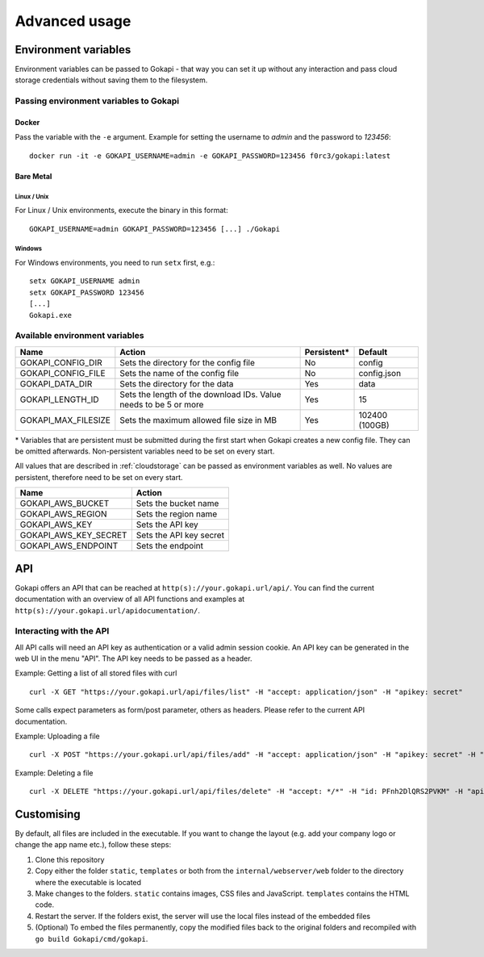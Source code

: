 .. _advanced:

================
Advanced usage
================

.. _envvar:

********************************
Environment variables
********************************

Environment variables can be passed to Gokapi - that way you can set it up without any interaction and pass cloud storage credentials without saving them to the filesystem.


.. _passingenv:

Passing environment variables to Gokapi
===============================================


Docker
------

Pass the variable with the ``-e`` argument. Example for setting the username to *admin* and the password to *123456*:
::

 docker run -it -e GOKAPI_USERNAME=admin -e GOKAPI_PASSWORD=123456 f0rc3/gokapi:latest


Bare Metal
----------

Linux / Unix
"""""""""""""

For Linux / Unix environments, execute the binary in this format:
::

  GOKAPI_USERNAME=admin GOKAPI_PASSWORD=123456 [...] ./Gokapi

Windows
""""""""

For Windows environments, you need to run ``setx`` first, e.g.:
::

  setx GOKAPI_USERNAME admin
  setx GOKAPI_PASSWORD 123456
  [...]
  Gokapi.exe




Available environment variables
==================================


+---------------------+------------------------------------------------------------------+-------------+----------------+
| Name                | Action                                                           | Persistent* | Default        |
+=====================+==================================================================+=============+================+
| GOKAPI_CONFIG_DIR   | Sets the directory for the config file                           | No          | config         |
+---------------------+------------------------------------------------------------------+-------------+----------------+
| GOKAPI_CONFIG_FILE  | Sets the name of the config file                                 | No          | config.json    |
+---------------------+------------------------------------------------------------------+-------------+----------------+
| GOKAPI_DATA_DIR     | Sets the directory for the data                                  | Yes         | data           |
+---------------------+------------------------------------------------------------------+-------------+----------------+
| GOKAPI_LENGTH_ID    | Sets the length of the download IDs. Value needs to be 5 or more | Yes         | 15             |
+---------------------+------------------------------------------------------------------+-------------+----------------+
| GOKAPI_MAX_FILESIZE | Sets the maximum allowed file size in MB                         | Yes         | 102400 (100GB) |
+---------------------+------------------------------------------------------------------+-------------+----------------+

\* Variables that are persistent must be submitted during the first start when Gokapi creates a new config file. They can be omitted afterwards. Non-persistent variables need to be set on every start.



All values that are described in :ref:`cloudstorage` can be passed as environment variables as well. No values are persistent, therefore need to be set on every start.

+-----------------------+-------------------------+
| Name                  | Action                  |
+=======================+=========================+
| GOKAPI_AWS_BUCKET     | Sets the bucket name    |
+-----------------------+-------------------------+
| GOKAPI_AWS_REGION     | Sets the region name    |
+-----------------------+-------------------------+
| GOKAPI_AWS_KEY        | Sets the API key        |
+-----------------------+-------------------------+
| GOKAPI_AWS_KEY_SECRET | Sets the API key secret |
+-----------------------+-------------------------+
| GOKAPI_AWS_ENDPOINT   | Sets the endpoint       |
+-----------------------+-------------------------+




********************************
API
********************************

Gokapi offers an API that can be reached at ``http(s)://your.gokapi.url/api/``. You can find the current documentation with an overview of all API functions and examples at ``http(s)://your.gokapi.url/apidocumentation/``.


Interacting with the API
============================


All API calls will need an API key as authentication or a valid admin session cookie. An API key can be generated in the web UI in the menu "API". The API key needs to be passed as a header.

Example: Getting a list of all stored files with curl
::

 curl -X GET "https://your.gokapi.url/api/files/list" -H "accept: application/json" -H "apikey: secret"

Some calls expect parameters as form/post parameter, others as headers. Please refer to the current API documentation.

Example: Uploading a file
::

 curl -X POST "https://your.gokapi.url/api/files/add" -H "accept: application/json" -H "apikey: secret" -H "Content-Type: multipart/form-data" -F "allowedDownloads=1" -F "expiryDays=5" -F "password=" -F "file=@yourfile.dat"

Example: Deleting a file
::

 curl -X DELETE "https://your.gokapi.url/api/files/delete" -H "accept: */*" -H "id: PFnh2DlQRS2PVKM" -H "apikey: secret"



********************************
Customising
********************************

By default, all files are included in the executable. If you want to change the layout (e.g. add your company logo or change the app name etc.), follow these steps:

1. Clone this repository
2. Copy either the folder ``static``, ``templates`` or both from the ``internal/webserver/web`` folder to the directory where the executable is located
3. Make changes to the folders. ``static`` contains images, CSS files and JavaScript. ``templates`` contains the HTML code.
4. Restart the server. If the folders exist, the server will use the local files instead of the embedded files
5. (Optional) To embed the files permanently, copy the modified files back to the original folders and recompiled with ``go build Gokapi/cmd/gokapi``.

